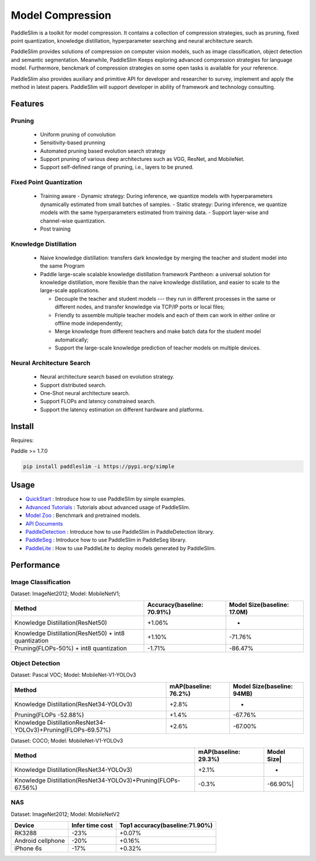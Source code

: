 Model Compression
==================

PaddleSlim is a toolkit for model compression. It contains a collection of compression strategies, such as pruning, fixed point quantization, knowledge distillation, hyperparameter searching and neural architecture search.

PaddleSlim provides solutions of compression on computer vision models, such as image classification, object detection and semantic segmentation. Meanwhile, PaddleSlim Keeps exploring advanced compression strategies for language model. Furthermore, benckmark of compression strategies on some open tasks is available for your reference.

PaddleSlim also provides auxiliary and primitive API for developer and researcher to survey, implement and apply the method in latest papers. PaddleSlim will support developer in ability of framework and technology consulting.

Features
----------

Pruning
+++++++++

  - Uniform pruning of convolution
  - Sensitivity-based prunning
  - Automated pruning based evolution search strategy
  - Support pruning of various deep architectures such as VGG, ResNet, and MobileNet.
  - Support self-defined range of pruning, i.e., layers to be pruned.

Fixed Point Quantization
++++++++++++++++++++++++

  - Training aware
    - Dynamic strategy: During inference, we quantize models with hyperparameters dynamically estimated from small batches of samples.
    - Static strategy: During inference, we quantize models with the same hyperparameters estimated from training data.
    - Support layer-wise and channel-wise quantization.
  - Post training

Knowledge Distillation
+++++++++++++++++++++++

  - Naive knowledge distillation: transfers dark knowledge by merging the teacher and student model into the same Program
  - Paddle large-scale scalable knowledge distillation framework Pantheon: a universal solution for knowledge distillation, more flexible than the naive knowledge distillation, and easier to scale to the large-scale applications.

    - Decouple the teacher and student models --- they run in different processes in the same or different nodes, and transfer knowledge via TCP/IP ports or local files;
    - Friendly to assemble multiple teacher models and each of them can work in either online or offline mode independently;
    - Merge knowledge from different teachers and make batch data for the student model automatically;
    - Support the large-scale knowledge prediction of teacher models on multiple devices.

Neural Architecture Search
+++++++++++++++++++++++++++

  - Neural architecture search based on evolution strategy.
  - Support distributed search.
  - One-Shot neural architecture search.
  - Support FLOPs and latency constrained search.
  - Support the latency estimation on different hardware and platforms.

Install
--------

Requires:

Paddle >= 1.7.0

.. code-block:: bash

   pip install paddleslim -i https://pypi.org/simple


Usage
------

- `QuickStart <https://paddleslim.readthedocs.io/zh_CN/develop/quick_start/index.html>`_ : Introduce how to use PaddleSlim by simple examples.
- `Advanced Tutorials <https://paddleslim.readthedocs.io/zh_CN/develop/tutorials/index.html>`_ : Tutorials about advanced usage of PaddleSlim.
- `Model Zoo <https://paddleslim.readthedocs.io/zh_CN/develop/model_zoo.html>`_ : Benchmark and pretrained models.
- `API Documents <https://paddleslim.readthedocs.io/zh_CN/develop/api_cn/index.html>`_
- `PaddleDetection <https://github.com/PaddlePaddle/PaddleDetection/tree/master/slim>`_ : Introduce how to use PaddleSlim in PaddleDetection library.
- `PaddleSeg <https://github.com/PaddlePaddle/PaddleSeg/tree/develop>`_ : Introduce how to use PaddleSlim in PaddleSeg library.
- `PaddleLite <https://paddlepaddle.github.io/Paddle-Lite/>`_ : How to use PaddleLite to deploy models generated by PaddleSlim.

Performance
------------

Image Classification
+++++++++++++++++++++

Dataset: ImageNet2012; Model: MobileNetV1;


=====================================================  ===========================  ============================
Method                                                 Accuracy(baseline: 70.91%)   Model Size(baseline: 17.0M)
=====================================================  ===========================  ============================
Knowledge Distillation(ResNet50)                       +1.06%                       -
Knowledge Distillation(ResNet50) + int8 quantization   +1.10%                       -71.76%
Pruning(FLOPs-50%) + int8 quantization                 -1.71%                       -86.47%
=====================================================  ===========================  ============================ 

Object Detection
+++++++++++++++++

Dataset: Pascal VOC; Model: MobileNet-V1-YOLOv3


==============================================================  =====================  ===========================
Method                                                          mAP(baseline: 76.2%)   Model Size(baseline: 94MB)  
==============================================================  =====================  ===========================
Knowledge Distillation(ResNet34-YOLOv3)                         +2.8%                  -
Pruning(FLOPs -52.88%)                                          +1.4%                  -67.76%
Knowledge DistillationResNet34-YOLOv3)+Pruning(FLOPs-69.57%)    +2.6%                  -67.00%
==============================================================  =====================  ===========================


Dataset: COCO; Model: MobileNet-V1-YOLOv3

==============================================================  =====================  ===========================
Method                                                          mAP(baseline: 29.3%)   Model Size|
==============================================================  =====================  ===========================
Knowledge Distillation(ResNet34-YOLOv3)                         +2.1%                  -
Knowledge Distillation(ResNet34-YOLOv3)+Pruning(FLOPs-67.56%)   -0.3%                  -66.90%|
==============================================================  =====================  ===========================

NAS
++++++

Dataset: ImageNet2012; Model: MobileNetV2

===================  ================  ===============================
Device               Infer time cost   Top1 accuracy(baseline:71.90%)
===================  ================  ===============================
RK3288               -23%              +0.07%
Android cellphone    -20%              +0.16%
iPhone 6s            -17%              +0.32%
===================  ================  ===============================

